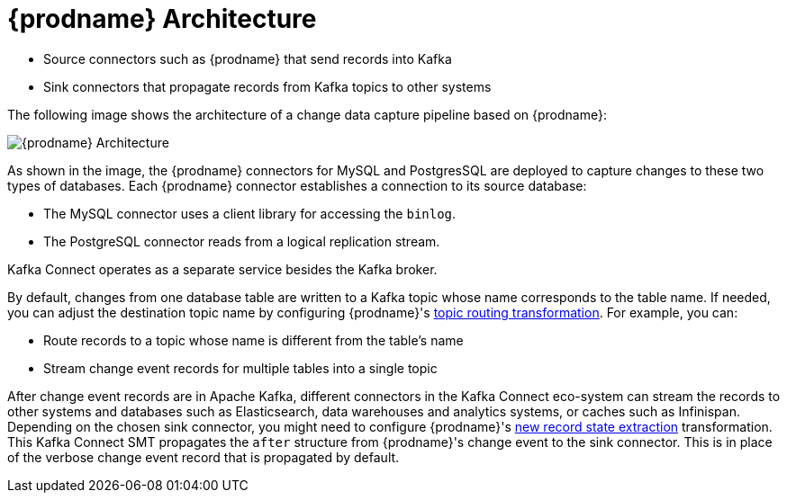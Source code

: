 // Category: debezium-using
// Type: concept
// ModuleID: description-of-debezium-architecture
// Title: Description of Debezium architecture
[id="debezium-architecture"]
= {prodname} Architecture

ifdef::community[]
Most commonly, you deploy {prodname} by means of Apache {link-kafka-docs}/#connect[Kafka Connect].
Kafka Connect is a framework and runtime for implementing and operating:
endif::community[]

ifdef::product[]
You deploy {prodname} by means of Apache {link-kafka-docs}/#connect[Kafka Connect].
Kafka Connect is a framework and runtime for implementing and operating:
endif::product[]

* Source connectors such as {prodname} that send records into Kafka
* Sink connectors that propagate records from Kafka topics to other systems

The following image shows the architecture of a change data capture pipeline based on {prodname}:

image::debezium-architecture.png[{prodname} Architecture]

As shown in the image, the {prodname} connectors for MySQL and PostgresSQL are deployed to capture changes to these two types of databases. Each {prodname} connector establishes a connection to its source database:

* The MySQL connector uses a client library for accessing the `binlog`.
* The PostgreSQL connector reads from a logical replication stream.

Kafka Connect operates as a separate service besides the Kafka broker.

By default, changes from one database table are written to a Kafka topic whose name corresponds to the table name.
If needed, you can adjust the destination topic name by configuring {prodname}'s xref:{link-topic-routing}#topic-routing[topic routing transformation]. For example, you can:

* Route records to a topic whose name is different from the table's name
* Stream change event records for multiple tables into a single topic

After change event records are in Apache Kafka, different connectors in the Kafka Connect eco-system can stream the records to other systems and databases such as Elasticsearch, data warehouses and analytics systems, or caches such as Infinispan.
Depending on the chosen sink connector, you might need to configure {prodname}'s xref:{link-event-flattening}#new-record-state-extraction[new record state extraction] transformation. This Kafka Connect SMT propagates the `after` structure from {prodname}'s change event to the sink connector. This is in place of the verbose change event record that is propagated by default.

ifdef::community[]
== {prodname} Server

Another way to deploy {prodname} is using the xref:operations/debezium-server.adoc[{prodname} server].
The {prodname} server is a configurable, ready-to-use application that streams change events from a source database to a variety of messaging infrastructures.

The following image shows the architecture of a change data capture pipeline that uses the {prodname} server:

image::debezium-server-architecture.png[{prodname} Architecture]

The {prodname} server is configured to use one of the {prodname} source connectors to capture changes from the source database.
Change events can be serialized to different formats like JSON or Apache Avro and then will be sent to one of a variety of messaging infrastructures such as Amazon Kinesis, Google Cloud Pub/Sub, or Apache Pulsar.

== Embedded Engine

Yet an alternative way for using the {prodname} connectors is the xref:operations/embedded.adoc[embedded engine].
In this case, {prodname} will not be run via Kafka Connect, but as a library embedded into your custom Java applications.
This can be useful for either consuming change events within your application itself,
without the needed for deploying complete Kafka and Kafka Connect clusters,
or for streaming changes to alternative messaging brokers such as Amazon Kinesis.
You can find https://github.com/debezium/debezium-examples/tree/main/kinesis[an example] for the latter in the examples repository.
endif::community[]
